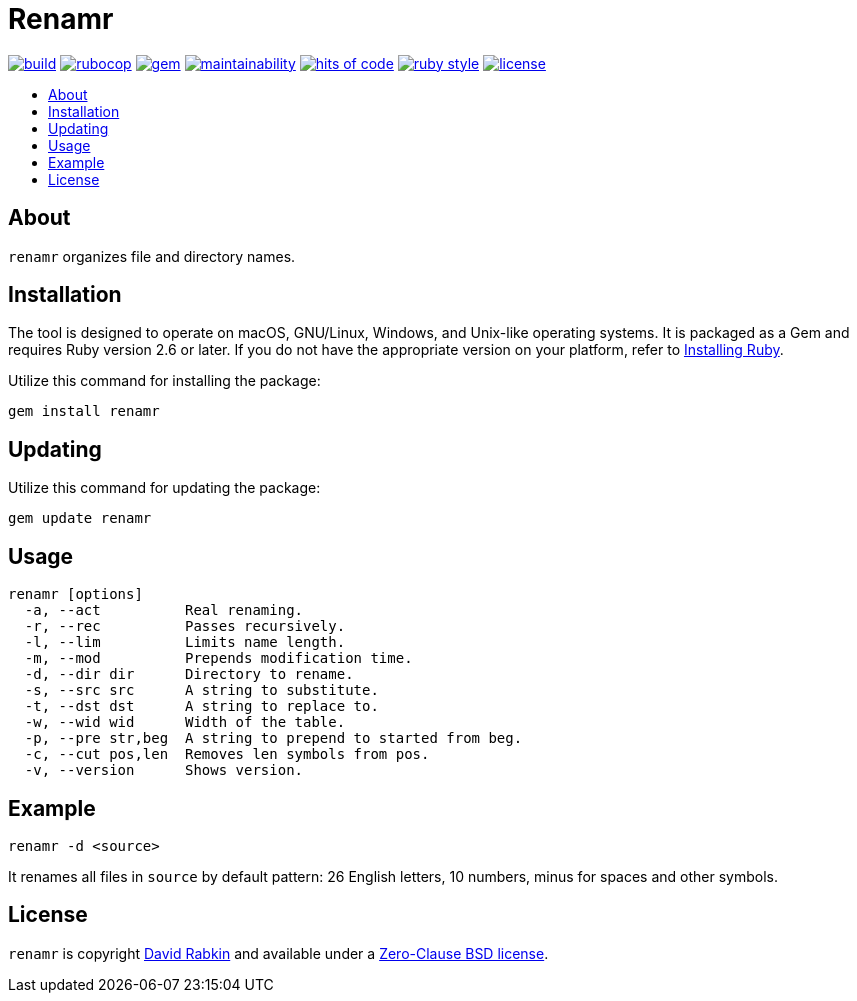 // Settings:
:toc: macro
:!toc-title:
// URLs:
:url-cv: http://cv.rabkin.co.il
:url-license: https://github.com/rdavid/renamr/blob/master/LICENSE
:url-ruby: https://www.ruby-lang.org/en/documentation/installation
:url-vale: https://vale.sh
:url-yamllint: https://github.com/adrienverge/yamllint

= Renamr

image:https://ci.appveyor.com/api/projects/status/cca9iog230smu3k2?svg=true[build,link=https://ci.appveyor.com/project/rdavid/renamr]
image:https://github.com/rdavid/renamr/actions/workflows/rubocop.yml/badge.svg[rubocop,link=https://github.com/rdavid/renamr/actions/workflows/rubocop.yml]
image:https://badge.fury.io/rb/renamr.svg[gem,link=https://badge.fury.io/rb/renamr]
image:https://api.codeclimate.com/v1/badges/406f1433b0b9e0509a6e/maintainability[maintainability,link=https://codeclimate.com/github/rdavid/renamr/maintainability]
image:https://hitsofcode.com/github/rdavid/renamr?branch=master&label=hits%20of%20code[hits of code,link=https://hitsofcode.com/view/github/rdavid/renamr]
image:https://img.shields.io/badge/code_style-rubocop-brightgreen.svg[ruby style,link=https://github.com/rubocop/rubocop]
image:https://img.shields.io/github/license/rdavid/renamr?color=blue&labelColor=gray&logo=freebsd&logoColor=lightgray&style=flat[license,link=https://github.com/rdavid/renamr/blob/master/LICENSE]

toc::[]

== About

`renamr` organizes file and directory names.

== Installation
The tool is designed to operate on macOS, GNU/Linux, Windows, and Unix-like
operating systems.
It is packaged as a Gem and requires Ruby version 2.6 or later.
If you do not have the appropriate version on your platform, refer to
{url-ruby}[Installing Ruby].

Utilize this command for installing the package:

[,sh]
----
gem install renamr
----

== Updating

Utilize this command for updating the package:

[,sh]
----
gem update renamr
----

== Usage

[,sh]
----
renamr [options]
  -a, --act          Real renaming.
  -r, --rec          Passes recursively.
  -l, --lim          Limits name length.
  -m, --mod          Prepends modification time.
  -d, --dir dir      Directory to rename.
  -s, --src src      A string to substitute.
  -t, --dst dst      A string to replace to.
  -w, --wid wid      Width of the table.
  -p, --pre str,beg  A string to prepend to started from beg.
  -c, --cut pos,len  Removes len symbols from pos.
  -v, --version      Shows version.
----

== Example

[,sh]
----
renamr -d <source>
----

It renames all files in `source` by default pattern: 26 English letters, 10 numbers, minus for spaces and other symbols.

== License

`renamr` is copyright {url-cv}[David Rabkin] and available under a
{url-license}[Zero-Clause BSD license].
